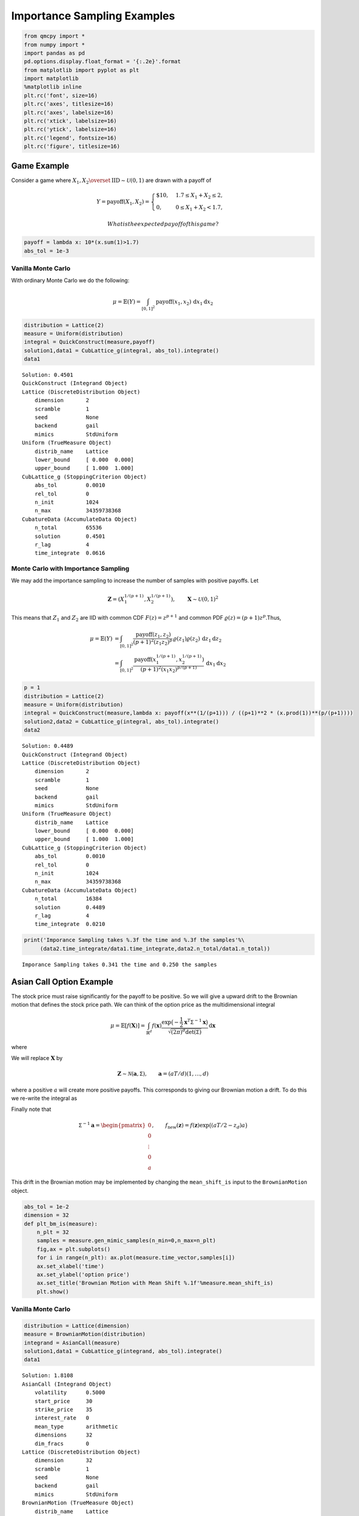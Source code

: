 Importance Sampling Examples
============================

.. code:: ipython3

    from qmcpy import *
    from numpy import *
    import pandas as pd
    pd.options.display.float_format = '{:.2e}'.format
    from matplotlib import pyplot as plt
    import matplotlib
    %matplotlib inline
    plt.rc('font', size=16)
    plt.rc('axes', titlesize=16)
    plt.rc('axes', labelsize=16)
    plt.rc('xtick', labelsize=16)
    plt.rc('ytick', labelsize=16)
    plt.rc('legend', fontsize=16)
    plt.rc('figure', titlesize=16)

Game Example
------------

Consider a game where
:math:`X_1, X_2 \overset{\textrm{IID}}{\sim} \mathcal{U}(0,1)` are drawn
with a payoff of

.. math::

   Y = \text{payoff}(X_1,X_2) = \begin{cases} \$10, & 1.7 \le X_1 + X_2 \le 2, \\ 0, & 0 \le X_1 + X_2 < 1.7, \end{cases}

 What is the expected payoff of this game?

.. code:: ipython3

    payoff = lambda x: 10*(x.sum(1)>1.7)
    abs_tol = 1e-3

Vanilla Monte Carlo
~~~~~~~~~~~~~~~~~~~

With ordinary Monte Carlo we do the following:

.. math::

   \mu = \mathbb{E}(Y) = \int_{[0,1]^2} \text{payoff}(x_1,x_2) \,
   \mathrm{d} x_1 \mathrm{d}x_2

.. code:: ipython3

    distribution = Lattice(2)
    measure = Uniform(distribution)
    integral = QuickConstruct(measure,payoff)
    solution1,data1 = CubLattice_g(integral, abs_tol).integrate()
    data1




.. parsed-literal::

    Solution: 0.4501         
    QuickConstruct (Integrand Object)
    Lattice (DiscreteDistribution Object)
    	dimension       2
    	scramble        1
    	seed            None
    	backend         gail
    	mimics          StdUniform
    Uniform (TrueMeasure Object)
    	distrib_name    Lattice
    	lower_bound     [ 0.000  0.000]
    	upper_bound     [ 1.000  1.000]
    CubLattice_g (StoppingCriterion Object)
    	abs_tol         0.0010
    	rel_tol         0
    	n_init          1024
    	n_max           34359738368
    CubatureData (AccumulateData Object)
    	n_total         65536
    	solution        0.4501
    	r_lag           4
    	time_integrate  0.0616



Monte Carlo with Importance Sampling
~~~~~~~~~~~~~~~~~~~~~~~~~~~~~~~~~~~~

We may add the importance sampling to increase the number of samples
with positive payoffs. Let

.. math:: \boldsymbol{Z} = (X_1^{1/(p+1)}, X_2^{1/(p+1)}), \qquad \boldsymbol{X} \sim \mathcal{U}(0,1)^2

This means that :math:`Z_1` and :math:`Z_2` are IID with common CDF
:math:`F(z) =z^{p+1}` and common PDF
:math:`\varrho(z) = (p+1)z^{p}`.Thus,

.. math::

   \begin{align}
   \mu = \mathbb{E}(Y) &= \int_{[0,1]^2} \frac{\text{payoff}(z_1,z_2)}{(p+1)^2(z_1z_2)^{p}} \, \varrho(z_1)
   \varrho(z_2) \, \mathrm{d} z_1 \mathrm{d}z_2 \\
   &= \int_{[0,1]^2}
   \frac{\text{payoff}(x_1^{1/(p+1)},x_2^{1/(p+1)})}{(p+1)^2(x_1x_2)^{p/(p+1)}}
   \, \mathrm{d} x_1 \mathrm{d}x_2
   \end{align}

.. code:: ipython3

    p = 1
    distribution = Lattice(2)
    measure = Uniform(distribution)
    integral = QuickConstruct(measure,lambda x: payoff(x**(1/(p+1))) / ((p+1)**2 * (x.prod(1))**(p/(p+1))))
    solution2,data2 = CubLattice_g(integral, abs_tol).integrate()
    data2




.. parsed-literal::

    Solution: 0.4489         
    QuickConstruct (Integrand Object)
    Lattice (DiscreteDistribution Object)
    	dimension       2
    	scramble        1
    	seed            None
    	backend         gail
    	mimics          StdUniform
    Uniform (TrueMeasure Object)
    	distrib_name    Lattice
    	lower_bound     [ 0.000  0.000]
    	upper_bound     [ 1.000  1.000]
    CubLattice_g (StoppingCriterion Object)
    	abs_tol         0.0010
    	rel_tol         0
    	n_init          1024
    	n_max           34359738368
    CubatureData (AccumulateData Object)
    	n_total         16384
    	solution        0.4489
    	r_lag           4
    	time_integrate  0.0210



.. code:: ipython3

    print('Imporance Sampling takes %.3f the time and %.3f the samples'%\
         (data2.time_integrate/data1.time_integrate,data2.n_total/data1.n_total))


.. parsed-literal::

    Imporance Sampling takes 0.341 the time and 0.250 the samples


Asian Call Option Example
-------------------------

The stock price must raise significantly for the payoff to be positive.
So we will give a upward drift to the Brownian motion that defines the
stock price path. We can think of the option price as the
multidimensional integral

.. math::

   \mu = \mathbb{E}[f(\boldsymbol{X})] = \int_{\mathbb{R}^d}
   f(\boldsymbol{x}) 
   \frac{\exp\bigl(-\frac{1}{2} \boldsymbol{x}^T\mathsf{\Sigma}^{-1}
   \boldsymbol{x}\bigr)}
   {\sqrt{(2 \pi)^{d} \det(\mathsf{\Sigma})}} \, \mathrm{d} \boldsymbol{x}

where

.. raw:: latex

   \begin{align*} 
   \boldsymbol{X} & \sim \mathcal{N}(\boldsymbol{0}, \mathsf{\Sigma}), \qquad
   \mathsf{\Sigma} = \bigl(\min(j,k)T/d \bigr)_{j,k=1}^d, \\
   d & =  13 \text{ in this case} \\
   f(\boldsymbol{x}) & = \max\biggl(K - \frac 1d \sum_{j=1}^d
   S(jT/d,\boldsymbol{x}), 0 \biggr) \mathrm{e}^{-rT}, \\
   S(jT/d,\boldsymbol{x}) &= S(0) \exp\bigl((r - \sigma^2/2) jT/d +
   \sigma x_j\bigr).
   \end{align*}

We will replace :math:`\boldsymbol{X}` by

.. math::

   \boldsymbol{Z} \sim \mathcal{N}(\boldsymbol{a}, \mathsf{\Sigma}),
   \qquad \boldsymbol{a} = (aT/d)(1, \ldots, d)

where a positive :math:`a` will create more positive payoffs. This
corresponds to giving our Brownian motion a drift. To do this we
re-write the integral as

.. raw:: latex

   \begin{gather*} 
   \mu = \mathbb{E}[f_{\mathrm{new}}(\boldsymbol{Z})] 
   = \int_{\mathbb{R}^d}
   f_{\mathrm{new}}(\boldsymbol{z}) 
   \frac{\exp\bigl(-\frac{1}{2} (\boldsymbol{z}-\boldsymbol{a})^T
   \mathsf{\Sigma}^{-1}
   (\boldsymbol{z} - \boldsymbol{a}) \bigr)}
   {\sqrt{(2 \pi)^{d} \det(\mathsf{\Sigma})}} \, \mathrm{d} \boldsymbol{z} ,
   \\
   f_{\mathrm{new}}(\boldsymbol{z}) = 
   f(\boldsymbol{z}) 
   \frac{\exp\bigl(-\frac{1}{2} \boldsymbol{z}^T
   \mathsf{\Sigma}^{-1} \boldsymbol{z} \bigr)}
   {\exp\bigl(-\frac{1}{2} (\boldsymbol{z}-\boldsymbol{a})^T
   \mathsf{\Sigma}^{-1}
   (\boldsymbol{z} - \boldsymbol{a}) \bigr)}
   = f(\boldsymbol{z}) \exp\bigl((\boldsymbol{a}/2 - \boldsymbol{z})^T
   \mathsf{\Sigma}^{-1}\boldsymbol{a} \bigr)
   \end{gather*}

Finally note that

.. math::

   \mathsf{\Sigma}^{-1}\boldsymbol{a} = \begin{pmatrix} 0 \\ 0 \\ \vdots
   \\ 0 \\ a \end{pmatrix}, \qquad f_{\mathrm{new}}(\boldsymbol{z}) =
   f(\boldsymbol{z}) \exp\bigl((aT/2 - z_d)a \bigr)

This drift in the Brownian motion may be implemented by changing the
``mean_shift_is`` input to the ``BrownianMotion`` object.

.. code:: ipython3

    abs_tol = 1e-2
    dimension = 32
    def plt_bm_is(measure):
        n_plt = 32
        samples = measure.gen_mimic_samples(n_min=0,n_max=n_plt)
        fig,ax = plt.subplots()
        for i in range(n_plt): ax.plot(measure.time_vector,samples[i])
        ax.set_xlabel('time')
        ax.set_ylabel('option price')
        ax.set_title('Brownian Motion with Mean Shift %.1f'%measure.mean_shift_is)
        plt.show()

Vanilla Monte Carlo
~~~~~~~~~~~~~~~~~~~

.. code:: ipython3

    distribution = Lattice(dimension)
    measure = BrownianMotion(distribution)
    integrand = AsianCall(measure)
    solution1,data1 = CubLattice_g(integrand, abs_tol).integrate()
    data1




.. parsed-literal::

    Solution: 1.8108         
    AsianCall (Integrand Object)
    	volatility      0.5000
    	start_price     30
    	strike_price    35
    	interest_rate   0
    	mean_type       arithmetic
    	dimensions      32
    	dim_fracs       0
    Lattice (DiscreteDistribution Object)
    	dimension       32
    	scramble        1
    	seed            None
    	backend         gail
    	mimics          StdUniform
    BrownianMotion (TrueMeasure Object)
    	distrib_name    Lattice
    	time_vector     [ 0.031  0.062  0.094 ...  0.938  0.969  1.000]
    	mean_shift_is   0
    CubLattice_g (StoppingCriterion Object)
    	abs_tol         0.0100
    	rel_tol         0
    	n_init          1024
    	n_max           34359738368
    CubatureData (AccumulateData Object)
    	n_total         16384
    	solution        1.8108
    	r_lag           4
    	time_integrate  0.1088



.. code:: ipython3

    plt_bm_is(measure)



.. image:: importance_sampling_files/importance_sampling_13_0.png


Monte Carlo with Importance Sampling
~~~~~~~~~~~~~~~~~~~~~~~~~~~~~~~~~~~~

.. code:: ipython3

    mean_shift_is = 1
    distribution = Lattice(dimension)
    measure = BrownianMotion(distribution,mean_shift_is)
    integrand = AsianCall(measure)
    solution2,data2 = CubLattice_g(integrand, abs_tol).integrate()
    data2




.. parsed-literal::

    Solution: 1.8168         
    AsianCall (Integrand Object)
    	volatility      0.5000
    	start_price     30
    	strike_price    35
    	interest_rate   0
    	mean_type       arithmetic
    	dimensions      32
    	dim_fracs       0
    Lattice (DiscreteDistribution Object)
    	dimension       32
    	scramble        1
    	seed            None
    	backend         gail
    	mimics          StdUniform
    BrownianMotion (TrueMeasure Object)
    	distrib_name    Lattice
    	time_vector     [ 0.031  0.062  0.094 ...  0.938  0.969  1.000]
    	mean_shift_is   1
    CubLattice_g (StoppingCriterion Object)
    	abs_tol         0.0100
    	rel_tol         0
    	n_init          1024
    	n_max           34359738368
    CubatureData (AccumulateData Object)
    	n_total         4096
    	solution        1.8168
    	r_lag           4
    	time_integrate  0.0330



.. code:: ipython3

    plt_bm_is(measure)



.. image:: importance_sampling_files/importance_sampling_16_0.png


.. code:: ipython3

    print('Imporance Sampling takes %.3f the time and %.3f the samples'%\
         (data2.time_integrate/data1.time_integrate,data2.n_total/data1.n_total))


.. parsed-literal::

    Imporance Sampling takes 0.304 the time and 0.250 the samples


Importance Sampling MC vs QMC
-----------------------------

**Test Parameters**

-  dimension = 16
-  abs\_tol = .025
-  trials = 3

.. code:: ipython3

    df = pd.read_csv('../outputs/mc_vs_qmc/importance_sampling_compare_mean_shifts.csv')
    df['Problem'] = df['Stopping Criterion'] + ' ' + df['Distribution'] + ' (' + df['MC/QMC'] + ')'
    df = df.drop(['Stopping Criterion','Distribution','MC/QMC'],axis=1)
    problems = ['CLT IIDStdUniform (MC)',
                'MeanMC_g IIDStdGaussian (MC)',
                'CLTRep Sobol (QMC)',
                'CubLattice_g Lattice (QMC)']
    df = df[df['Problem'].isin(problems)]
    mean_shifts = df.mean_shift.unique()
    df_samples = df.groupby(['Problem'])['n_samples'].apply(list).reset_index(name='n')
    df_times = df.groupby(['Problem'])['time'].apply(list).reset_index(name='time')
    df.loc[(df.mean_shift==0) | (df.mean_shift==1)].set_index('Problem')
    # Note: mean_shift==0 --> NOT using importance sampling




.. raw:: html

    <div>
    <style scoped>
        .dataframe tbody tr th:only-of-type {
            vertical-align: middle;
        }
    
        .dataframe tbody tr th {
            vertical-align: top;
        }
    
        .dataframe thead th {
            text-align: right;
        }
    </style>
    <table border="1" class="dataframe">
      <thead>
        <tr style="text-align: right;">
          <th></th>
          <th>mean_shift</th>
          <th>solution</th>
          <th>n_samples</th>
          <th>time</th>
        </tr>
        <tr>
          <th>Problem</th>
          <th></th>
          <th></th>
          <th></th>
          <th></th>
        </tr>
      </thead>
      <tbody>
        <tr>
          <th>CLT IIDStdUniform (MC)</th>
          <td>0.00e+00</td>
          <td>1.78e+00</td>
          <td>3.24e+05</td>
          <td>6.21e-01</td>
        </tr>
        <tr>
          <th>CLT IIDStdUniform (MC)</th>
          <td>1.00e+00</td>
          <td>1.79e+00</td>
          <td>8.22e+04</td>
          <td>1.68e-01</td>
        </tr>
        <tr>
          <th>MeanMC_g IIDStdGaussian (MC)</th>
          <td>0.00e+00</td>
          <td>1.79e+00</td>
          <td>4.82e+05</td>
          <td>3.78e-01</td>
        </tr>
        <tr>
          <th>MeanMC_g IIDStdGaussian (MC)</th>
          <td>1.00e+00</td>
          <td>1.77e+00</td>
          <td>1.27e+05</td>
          <td>1.07e-01</td>
        </tr>
        <tr>
          <th>CLTRep Sobol (QMC)</th>
          <td>0.00e+00</td>
          <td>1.78e+00</td>
          <td>1.64e+04</td>
          <td>5.61e-02</td>
        </tr>
        <tr>
          <th>CLTRep Sobol (QMC)</th>
          <td>1.00e+00</td>
          <td>1.79e+00</td>
          <td>1.64e+04</td>
          <td>5.19e-02</td>
        </tr>
        <tr>
          <th>CubLattice_g Lattice (QMC)</th>
          <td>0.00e+00</td>
          <td>1.75e+00</td>
          <td>4.10e+03</td>
          <td>2.07e-02</td>
        </tr>
        <tr>
          <th>CubLattice_g Lattice (QMC)</th>
          <td>1.00e+00</td>
          <td>1.81e+00</td>
          <td>1.02e+03</td>
          <td>5.78e-03</td>
        </tr>
      </tbody>
    </table>
    </div>



.. code:: ipython3

    fig,ax = plt.subplots(nrows=1, ncols=2, figsize=(20, 6))
    idx = arange(len(problems))
    width = .35
    ax[0].barh(idx+width,log(df.loc[df.mean_shift==0]['n_samples'].values),width)
    ax[0].barh(idx,log(df.loc[df.mean_shift==1]['n_samples'].values),width)
    ax[1].barh(idx+width,df.loc[df.mean_shift==0]['time'].values,width)
    ax[1].barh(idx,df.loc[df.mean_shift==1]['time'].values,width)
    fig.suptitle('Importance Sampling Comparison by Stopping Criterion on Asian Call Option')
    xlabs = ['log(Samples)','Time']
    for i in range(len(ax)):
        ax[i].set_xlabel(xlabs[i])
        ax[i].spines['top'].set_visible(False)
        ax[i].spines['bottom'].set_visible(False)
        ax[i].spines['right'].set_visible(False)
        ax[i].spines['left'].set_visible(False)
        ax[1].legend(['Vanilla Monte Carlo','Importance Sampling\nMean Shift=1'],loc='upper right',frameon=False)
    ax[1].get_yaxis().set_ticks([])
    ax[0].set_yticks(idx)
    ax[0].set_yticklabels(problems)
    plt.tight_layout()
    plt.savefig('../outputs/mc_vs_qmc/vary_mean_shift_bar.png',dpi=200)



.. image:: importance_sampling_files/importance_sampling_20_0.png


.. code:: ipython3

    fig,ax = plt.subplots(nrows=1, ncols=2, figsize=(22, 8))
    df_samples.apply(lambda row: ax[0].plot(mean_shifts,log(row.n),label=row['Problem']),axis=1)
    df_times.apply(lambda row: ax[1].plot(mean_shifts,log(row.time),label=row['Problem']),axis=1)
    ax[1].legend(frameon=False, loc=(-1.3,1),ncol=len(problems))
    ax[0].set_ylabel('log(samples)')
    ax[1].set_ylabel('log(time)')
    for i in range(len(ax)):
        ax[i].set_xlabel('mean shift')
        ax[i].spines['top'].set_visible(False)
        ax[i].spines['right'].set_visible(False)
    fig.suptitle('Comparing Mean Shift Across Problems')
    plt.savefig('../outputs/mc_vs_qmc/vary_mean_shift.png',dpi=200)



.. image:: importance_sampling_files/importance_sampling_21_0.png


